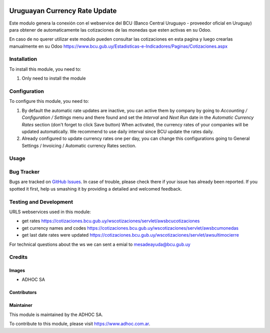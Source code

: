.. |company| replace:: ADHOC SA

.. |company_logo| image:: https://raw.githubusercontent.com/ingadhoc/maintainer-tools/master/resources/adhoc-logo.png
   :alt: ADHOC SA
   :target: https://www.adhoc.com.ar

.. |icon| image:: https://raw.githubusercontent.com/ingadhoc/maintainer-tools/master/resources/adhoc-icon.png

.. image:: https://img.shields.io/badge/license-AGPL--3-blue.png
   :target: https://www.gnu.org/licenses/agpl
   :alt: License: AGPL-3

==============================
Uruguayan Currency Rate Update
==============================

Este modulo genera la conexión con el webservice del BCU (Banco Central Uruguayo - proveedor oficial en Uruguay) para obtener de automaticamente las cotizaciones de las monedas que esten activas en su Odoo.

En caso de no querer utilizar este modulo pueden consultar las cotizaciones en esta pagina y luego crearlas manualmente en su Odoo https://www.bcu.gub.uy/Estadisticas-e-Indicadores/Paginas/Cotizaciones.aspx

Installation
============

To install this module, you need to:

#. Only need to install the module

Configuration
=============

To configure this module, you need to:

#. By default the automatic rate updates are inactive, you can active them by company by going to
   *Accounting / Configuration / Settings* menu and there found and set the *Interval* and *Next Run*
   date in the *Automatic Currency Rates* section (don't forget to click Save button) When activated, the
   currency rates of your companies will be updated automatically. We recommend to use daily interval
   since BCU update the rates daily.

#. Already configured to update currency rates one per day, you can change
   this configurations going to General Settings / Invoicing / Automatic
   currency Rates section.

Usage
=====

.. image:: https://odoo-community.org/website/image/ir.attachment/5784_f2813bd/datas
   :alt: Try me on Runbot
   :target: http://runbot.adhoc.com.ar/

Bug Tracker
===========

Bugs are tracked on `GitHub Issues
<https://github.com/ingadhoc/uruguay/issues>`_. In case of trouble, please
check there if your issue has already been reported. If you spotted it first,
help us smashing it by providing a detailed and welcomed feedback.

Testing and Development
=======================

URLS webservices used in this module:

* get rates https://cotizaciones.bcu.gub.uy/wscotizaciones/servlet/awsbcucotizaciones
* get currency names and codes https://cotizaciones.bcu.gub.uy/wscotizaciones/servlet/awsbcumonedas
* get last date rates were updated https://cotizaciones.bcu.gub.uy/wscotizaciones/servlet/awsultimocierre

For technical questions about the ws we can sent a emial to mesadeayuda@bcu.gub.uy

Credits
=======

Images
------

* |company| |icon|

Contributors
------------

Maintainer
----------

|company_logo|

This module is maintained by the |company|.

To contribute to this module, please visit https://www.adhoc.com.ar.
